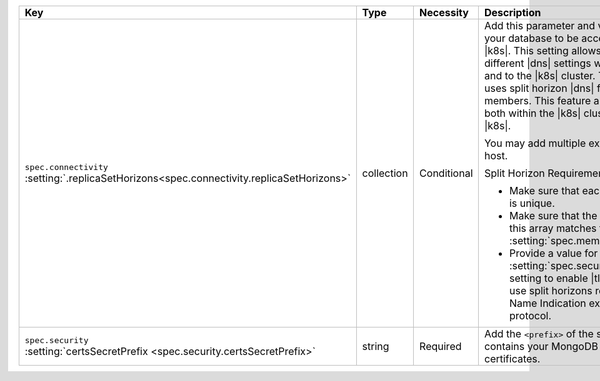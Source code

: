 .. list-table::
   :widths: 20 10 10 40 20
   :header-rows: 1

   * - Key
     - Type
     - Necessity
     - Description
     - Example

   * - | ``spec.connectivity``
       | :setting:`.replicaSetHorizons<spec.connectivity.replicaSetHorizons>`
     - collection
     - Conditional
     - Add this parameter and values if you need your database to be
       accessed outside of |k8s|. This setting allows you to provide
       different |dns| settings within the |k8s| cluster and to the
       |k8s| cluster. The |k8s-op-short| uses split horizon |dns| for
       replica set members. This feature allows communication both
       within the |k8s| cluster and from outside |k8s|.

       You may add multiple external mappings per host.

       Split Horizon Requirements

       - Make sure that each value in this array is unique.

       - Make sure that the number of entries in this array matches
         the value given in :setting:`spec.members`.

       - Provide a value for the
         :setting:`spec.security.certsSecretPrefix` setting to
         enable |tls|. This method to use split horizons requires the
         Server Name Indication extension of the |tls| protocol.
     - :setting:`See Setting<spec.connectivity.replicaSetHorizons>`

   * - | ``spec.security``
       | :setting:`certsSecretPrefix <spec.security.certsSecretPrefix>`
     - string
     - Required
     - Add the ``<prefix>`` of the secret 
       name that contains your MongoDB deployment's |tls| certificates.
     - ``devDb``
